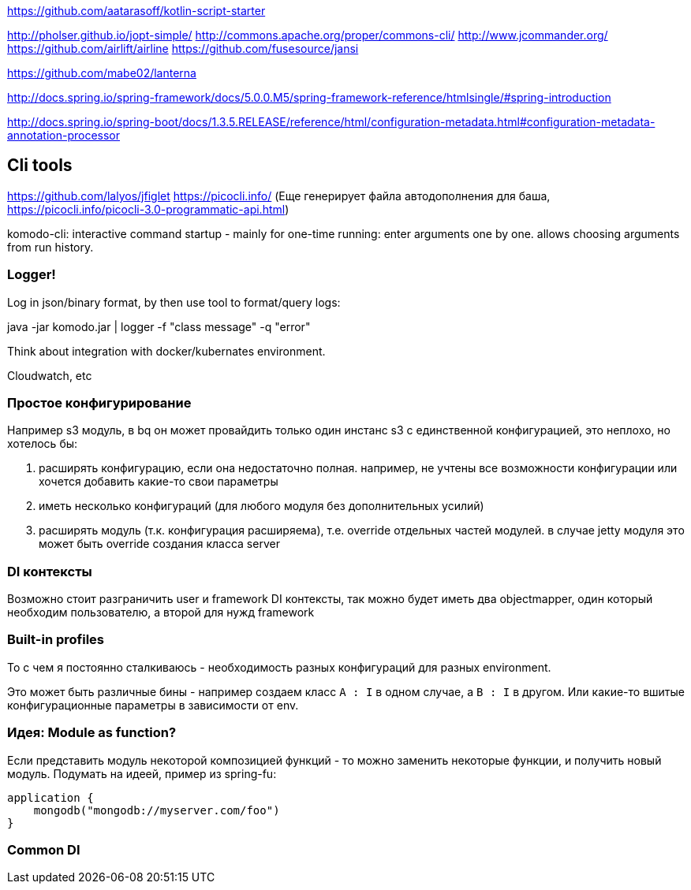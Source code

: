 https://github.com/aatarasoff/kotlin-script-starter[https://github.com/aatarasoff/kotlin-script-starter]

http://pholser.github.io/jopt-simple/[http://pholser.github.io/jopt-simple/]
http://commons.apache.org/proper/commons-cli/[http://commons.apache.org/proper/commons-cli/]
http://www.jcommander.org/[http://www.jcommander.org/]
https://github.com/airlift/airline[https://github.com/airlift/airline]
https://github.com/fusesource/jansi[https://github.com/fusesource/jansi]

https://github.com/mabe02/lanterna[https://github.com/mabe02/lanterna]

http://docs.spring.io/spring-framework/docs/5.0.0.M5/spring-framework-reference/htmlsingle/#spring-introduction[http://docs.spring.io/spring-framework/docs/5.0.0.M5/spring-framework-reference/htmlsingle/#spring-introduction]

http://docs.spring.io/spring-boot/docs/1.3.5.RELEASE/reference/html/configuration-metadata.html#configuration-metadata-annotation-processor[http://docs.spring.io/spring-boot/docs/1.3.5.RELEASE/reference/html/configuration-metadata.html#configuration-metadata-annotation-processor]

== Cli tools

https://github.com/lalyos/jfiglet[https://github.com/lalyos/jfiglet]
https://picocli.info/[https://picocli.info/] (Еще генерирует файла автодополнения для баша, https://picocli.info/picocli-3.0-programmatic-api.html[https://picocli.info/picocli-3.0-programmatic-api.html])

komodo-cli: interactive command startup - mainly for one-time running: enter arguments one by one. allows choosing arguments from run history.

=== Logger!

Log in json/binary format, by then use tool to format/query logs:

java -jar komodo.jar | logger -f "class message" -q "error"

Think about integration with docker/kubernates environment.

Cloudwatch, etc

=== Простое конфигурирование

Например s3 модуль, в bq он может провайдить только один инстанс s3 с единственной конфигурацией, это неплохо, но хотелось бы:

. расширять конфигурацию, если она недостаточно полная. например, не учтены все возможности конфигурации или хочется добавить какие-то свои параметры
. иметь несколько конфигураций (для любого модуля без дополнительных усилий)
. расширять модуль (т.к. конфигурация расширяема), т.е. override отдельных частей модулей. в случае jetty модуля это может быть override создания класса server

=== DI контексты

Возможно стоит разграничить user и framework DI контексты, так можно будет иметь два objectmapper, один который необходим пользователю, а второй для нужд framework

=== Built-in profiles

То с чем я постоянно сталкиваюсь - необходимость разных конфигураций для разных environment.

Это может быть различные бины - например создаем класс `A : I` в одном случае, а `B : I` в другом. Или какие-то вшитые конфигурационные параметры в зависимости от env.

=== Идея: Module as function?

Если представить модуль некоторой композицией функций - то можно заменить некоторые функции, и получить новый модуль. Подумать на идеей, пример из spring-fu:

[source,kotlin]
----
application {
    mongodb("mongodb://myserver.com/foo")
}
----


=== Common DI

// TODO: Komodo DI and Komodo DI Default should be Common module
// https://kotlinlang.org/docs/reference/multiplatform.html
// https://blog.kotlin-academy.com/extracting-multiplatform-common-modules-in-android-4a564cc03e0a
